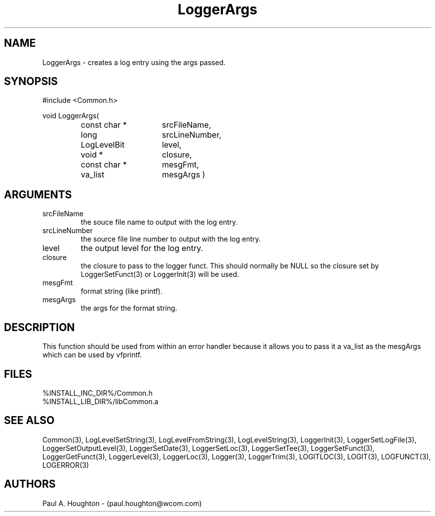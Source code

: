 .\"
.\" File:      LoggerArgs.3
.\" Project:   Common
.\" Desc:        
.\"
.\"     Man page for LoggerArgs
.\"
.\" Author:      Paul A. Houghton - (paul.houghton@wcom.com)
.\" Created:     05/05/97 04:38
.\"
.\" Revision History: (See end of file for Revision Log)
.\"
.\"  Last Mod By:    $Author$
.\"  Last Mod:       $Date$
.\"  Version:        $Revision$
.\"
.\" $Id$
.\"
.TH LoggerArgs 3  "05/05/97 04:38 (Common)"
.SH NAME
LoggerArgs \- creates a log entry using the args passed.
.SH SYNOPSIS
#include <Common.h>
.LP
void LoggerArgs(
.PD 0
.RS
.TP 15
const char *
srcFileName,
.TP 15
long
srcLineNumber,
.TP 15
LogLevelBit
level,
.TP 15
void *
closure,
.TP 15
const char *
mesgFmt,
.TP 15
va_list
mesgArgs )
.RE
.PD
.SH ARGUMENTS
.TP
srcFileName
the souce file name to output with the log entry.
.TP
srcLineNumber
the source file line number to output with the log entry.
.TP
level
the output level for the log entry.
.TP
closure
the closure to pass to the logger funct. This should normally be NULL
so the closure set by LoggerSetFunct(3) or LoggerInit(3) will be used.
.TP
mesgFmt
format string (like printf).
.TP
mesgArgs
the args for the format string.
.SH DESCRIPTION
This function should be used from within an error handler because it allows
you to pass it a va_list as the mesgArgs which can be used by vfprintf.
.SH FILES
.PD 0
%INSTALL_INC_DIR%/Common.h
.LP
%INSTALL_LIB_DIR%/libCommon.a
.PD
.SH "SEE ALSO"
Common(3), LogLevelSetString(3), LogLevelFromString(3), LogLevelString(3),
LoggerInit(3), LoggerSetLogFile(3), LoggerSetOutputLevel(3),
LoggerSetDate(3), LoggerSetLoc(3), LoggerSetTee(3),
LoggerSetFunct(3), LoggerGetFunct(3), LoggerLevel(3), LoggerLoc(3),
Logger(3), LoggerTrim(3),
LOGITLOC(3), LOGIT(3), LOGFUNCT(3), LOGERROR(3) 
.SH AUTHORS
Paul A. Houghton - (paul.houghton@wcom.com)

.\"
.\" Revision Log:
.\"
.\" $Log$
.\" Revision 2.1  1997/05/07 11:35:44  houghton
.\" Initial version.
.\"
.\"
